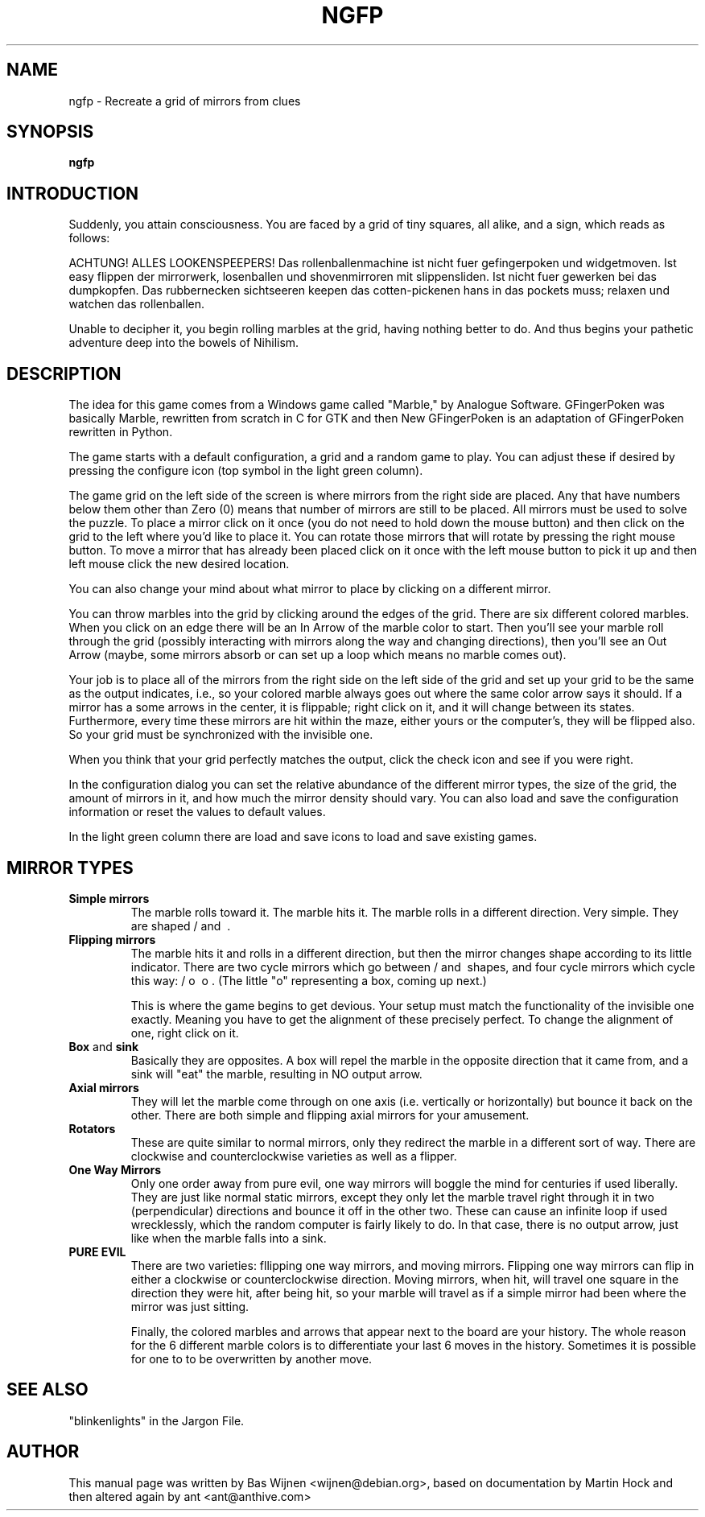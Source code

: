 .\" ngfp.6 - New Gfingerpoken manual page.
.\" adapted from gfpoken.6 - Gfingerpoken manual page.
.\" Copyright 1999-2000 Martin Hock
.\" Copyright 2005-2006 Bas Wijnen <wijnen@debian.org>
.\" Copyright 2018-2019 ant <ant@anthive.com>
.\"
.\" This file is part of New Gfingerpoken.
.\"
.\" New Gfingerpoken is free software; you can redistribute it and/or modify
.\" it under the terms of the The Unlicense and some artwork is covered by
.\" the GNU General Public License as published by the Free Software 
.\" Foundation; either version 3 of the License, or (at your option) any 
.\" later version.
.\"
.\" New Gfingerpoken is distributed in the hope that it will be useful,
.\" but WITHOUT ANY WARRANTY; without even the implied warranty of
.\" MERCHANTABILITY or FITNESS FOR A PARTICULAR PURPOSE.  See The
.\" Unlicense and the GNU General Public License for more details.

.TH NGFP 6
.\" NAME should be all caps, SECTION should be 1-8, maybe w/ subsection
.\" other parms are allowed: see man(7), man(1)
.SH NAME
.PP
ngfp \- Recreate a grid of mirrors from clues
.SH SYNOPSIS
.B ngfp

.SH INTRODUCTION

Suddenly, you attain consciousness.  You are faced by a grid of tiny
squares, all alike, and a sign, which reads as follows:

ACHTUNG!  ALLES LOOKENSPEEPERS!
Das rollenballenmachine ist nicht fuer gefingerpoken und widgetmoven.
Ist easy flippen der mirrorwerk, losenballen und shovenmirroren mit
slippensliden.  Ist nicht fuer gewerken bei das dumpkopfen.  Das
rubbernecken sichtseeren keepen das cotten-pickenen hans in das pockets
muss; relaxen und watchen das rollenballen.

Unable to decipher it, you begin rolling marbles at the grid, having nothing
better to do. And thus begins your pathetic adventure deep into the bowels
of Nihilism.

.SH "DESCRIPTION"

The idea for this game comes from a Windows game called "Marble," by
Analogue Software.  GFingerPoken was basically Marble, rewritten
from scratch in C for GTK and then New GFingerPoken is an adaptation
of GFingerPoken rewritten in Python.

The game starts with a default configuration, a grid and a random game 
to play.  You can adjust these if desired by pressing the configure icon 
(top symbol in the light green column).

The game grid on the left side of the screen is where mirrors from the 
right side are placed.  Any that have numbers below them other than 
Zero (0) means that number of mirrors are still to be placed.  All 
mirrors must be used to solve the puzzle.  To place a mirror click on 
it once (you do not need to hold down the mouse button) and then click 
on the grid to the left where you'd like to place it.  You can rotate 
those mirrors that will rotate by pressing the right mouse button.  
To move a mirror that has already been placed click on it once with 
the left mouse button to pick it up and then left mouse click the new 
desired location.

You can also change your mind about what mirror to place by clicking
on a different mirror.

You can throw marbles into the grid by clicking around the edges of the grid.
There are six different colored marbles.  When you click on an edge there
will be an In Arrow of the marble color to start.  Then you'll see your 
marble roll through the grid (possibly interacting with mirrors along the
way and changing directions), then you'll see an Out Arrow (maybe, some
mirrors absorb or can set up a loop which means no marble comes out).

Your job is to place all of the mirrors from the right side on the left
side of the grid and set up your grid to be the same as the output indicates, 
i.e., so your colored marble always goes out where the same color arrow 
says it should.  If a mirror has a some arrows in the center, it is
flippable; right click on it, and it will change between its states.
Furthermore, every time these mirrors are hit within the maze, either yours
or the computer's, they will be flipped also.  So your grid must be
synchronized with the invisible one.

When you think that your grid perfectly matches the output, click the
check icon and see if you were right.

In the configuration dialog you can set the relative abundance of the 
different mirror types, the size of the grid, the amount of mirrors in 
it, and how much the mirror density should vary.  You can also load and
save the configuration information or reset the values to default values.

In the light green column there are load and save icons to load and save 
existing games.


.SH MIRROR TYPES
.TP
.B Simple mirrors
The marble rolls toward it.  The marble hits it.  The marble
rolls in a different direction.  Very simple.  They are shaped / and \ .

.TP
.B Flipping mirrors
The marble hits it and rolls in a different direction, but
then the mirror changes shape according to its little indicator.
There are two cycle mirrors which go between / and \ shapes, and four
cycle mirrors which cycle this way: / o \ o .  (The little "o"
representing a box, coming up next.)

This is where the game begins to get devious.  Your setup must match the
functionality of the invisible one exactly.  Meaning you have to get the
alignment of these precisely perfect.  To change the alignment of one,
right click on it.

.TP
.BR Box " and " sink
Basically they are opposites.  A box will repel the marble in
the opposite direction that it came from, and a sink will "eat" the marble,
resulting in NO output arrow.

.TP
.B Axial mirrors
They will let the marble come through on one
axis (i.e. vertically or horizontally) but bounce it back on the other.
There are both simple and flipping axial mirrors for your amusement.

.TP
.B Rotators
These are quite similar to normal mirrors, only they redirect
the marble in a different sort of way.  There are clockwise and
counterclockwise varieties as well as a flipper.

.TP
.B One Way Mirrors
Only one order away from pure evil, one way mirrors will
boggle the mind for centuries if used liberally.  They are just like
normal static mirrors, except they only let the marble travel right through it
in two (perpendicular) directions and bounce it off in the other two.
These can cause an infinite loop if used wrecklessly, which the random
computer is fairly likely to do.  In that case, there is no output arrow, just
like when the marble falls into a sink.

.TP
.B PURE EVIL
There are two varieties:
fllipping one way mirrors, and moving mirrors.  Flipping one way mirrors
can flip in either a clockwise or counterclockwise direction.  Moving
mirrors, when hit, will travel one square in the direction they were hit,
after being hit, so your marble will travel as if a simple mirror had been
where the mirror was just sitting.

Finally, the colored marbles and arrows that appear next to the board are
your history.  The whole reason for the 6 different marble colors
is to differentiate your last 6 moves in the history.  Sometimes it is
possible for one to to be overwritten by another move.

.SH SEE ALSO
"blinkenlights" in the Jargon File.

.SH AUTHOR
This manual page was written by Bas Wijnen <wijnen@debian.org>, based on
documentation by Martin Hock and then altered again by ant <ant@anthive.com>
